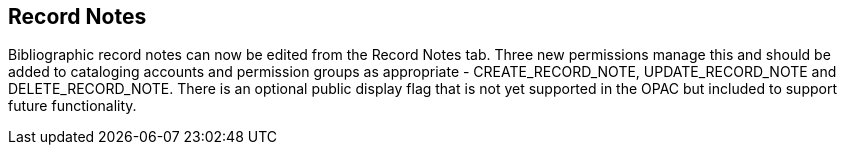 == Record Notes ==

Bibliographic record notes can now be edited from the Record Notes tab.  Three new permissions manage this and should be added to cataloging accounts and permission groups as appropriate - CREATE_RECORD_NOTE, UPDATE_RECORD_NOTE and DELETE_RECORD_NOTE. There is an optional public display flag that is not yet supported in the OPAC but included to support future functionality.  
